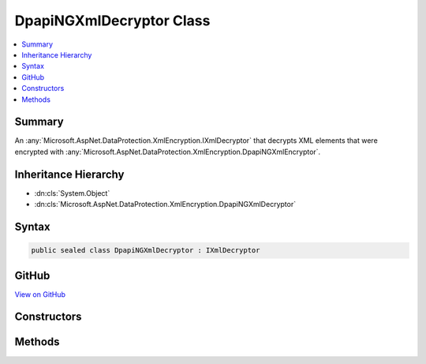 

DpapiNGXmlDecryptor Class
=========================



.. contents:: 
   :local:



Summary
-------

An :any:`Microsoft.AspNet.DataProtection.XmlEncryption.IXmlDecryptor` that decrypts XML elements that were encrypted with :any:`Microsoft.AspNet.DataProtection.XmlEncryption.DpapiNGXmlEncryptor`\.





Inheritance Hierarchy
---------------------


* :dn:cls:`System.Object`
* :dn:cls:`Microsoft.AspNet.DataProtection.XmlEncryption.DpapiNGXmlDecryptor`








Syntax
------

.. code-block:: csharp

   public sealed class DpapiNGXmlDecryptor : IXmlDecryptor





GitHub
------

`View on GitHub <https://github.com/aspnet/apidocs/blob/master/aspnet/dataprotection/src/Microsoft.AspNet.DataProtection/XmlEncryption/DpapiNGXmlDecryptor.cs>`_





.. dn:class:: Microsoft.AspNet.DataProtection.XmlEncryption.DpapiNGXmlDecryptor

Constructors
------------

.. dn:class:: Microsoft.AspNet.DataProtection.XmlEncryption.DpapiNGXmlDecryptor
    :noindex:
    :hidden:

    
    .. dn:constructor:: Microsoft.AspNet.DataProtection.XmlEncryption.DpapiNGXmlDecryptor.DpapiNGXmlDecryptor()
    
        
    
        Creates a new instance of a :any:`Microsoft.AspNet.DataProtection.XmlEncryption.DpapiNGXmlDecryptor`\.
    
        
    
        
        .. code-block:: csharp
    
           public DpapiNGXmlDecryptor()
    
    .. dn:constructor:: Microsoft.AspNet.DataProtection.XmlEncryption.DpapiNGXmlDecryptor.DpapiNGXmlDecryptor(System.IServiceProvider)
    
        
    
        Creates a new instance of a :any:`Microsoft.AspNet.DataProtection.XmlEncryption.DpapiNGXmlDecryptor`\.
    
        
        
        
        :param services: An optional  to provide ancillary services.
        
        :type services: System.IServiceProvider
    
        
        .. code-block:: csharp
    
           public DpapiNGXmlDecryptor(IServiceProvider services)
    

Methods
-------

.. dn:class:: Microsoft.AspNet.DataProtection.XmlEncryption.DpapiNGXmlDecryptor
    :noindex:
    :hidden:

    
    .. dn:method:: Microsoft.AspNet.DataProtection.XmlEncryption.DpapiNGXmlDecryptor.Decrypt(System.Xml.Linq.XElement)
    
        
        
        
        :type encryptedElement: System.Xml.Linq.XElement
        :rtype: System.Xml.Linq.XElement
    
        
        .. code-block:: csharp
    
           public XElement Decrypt(XElement encryptedElement)
    

